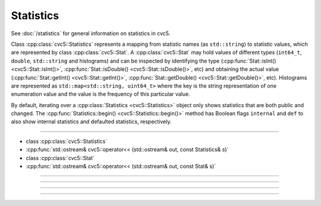 Statistics
==========

See :doc:`/statistics` for general information on statistics in cvc5.

Class :cpp:class:`cvc5::Statistics` represents a mapping from statistic names
(as ``std::string``) to statistic values, which are represented by class
:cpp:class:`cvc5::Stat`. A :cpp:class:`cvc5::Stat` may hold values of different
types (``int64_t``, ``double``, ``std::string`` and histograms) and can be
inspected by identifying the type
(:cpp:func:`Stat::isInt() <cvc5::Stat::isInt()>`,
:cpp:func:`Stat::isDouble() <cvc5::Stat::isDouble()>`, etc) and obtaining
the actual value (:cpp:func:`Stat::getInt() <cvc5::Stat::getInt()>`,
:cpp:func:`Stat::getDouble() <cvc5::Stat::getDouble()>`, etc). Histograms
are represented as ``std::map<std::string, uint64_t>`` where the key is the
string representation of one enumeration value
and the value is the frequency of this particular value.

By default, iterating over a
:cpp:class:`Statistics <cvc5::Statistics>` object only shows statistics
that are both public and changed. The :cpp:func:`Statistics::begin()
<cvc5::Statistics::begin()>` method has Boolean flags ``internal`` and
``def`` to also show internal statistics and defaulted statistics, respectively.

----

- class :cpp:class:`cvc5::Statistics`
- :cpp:func:`std::ostream& cvc5::operator<< (std::ostream& out, const Statistics& s)`
- class :cpp:class:`cvc5::Stat`
- :cpp:func:`std::ostream& cvc5::operator<< (std::ostream& out, const Stat& s)`

----

.. doxygenclass:: cvc5::Statistics
    :project: cvc5
    :members: get, begin, end
    :undoc-members:

----

.. doxygenfunction:: cvc5::operator<<(std::ostream& out, const Statistics& s)
    :project: cvc5

----

.. doxygenclass:: cvc5::Stat
    :project: cvc5
    :members:
    :undoc-members:

----

.. doxygenfunction:: cvc5::operator<<(std::ostream& out, const Stat& s)
    :project: cvc5


